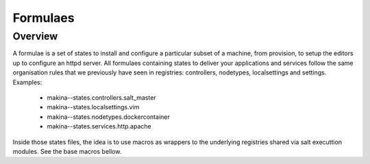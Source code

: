 Formulaes
==========

Overview
~~~~~~~~~~
A formulae is a set of states to install and configure a particular subset of a machine, from provision, to setup the editors up to configure an httpd server.
All formulaes containing states to deliver your applications and services follow the same organisation rules that we previously have seen in registries: controllers, nodetypes, localsettings and settings.
Examples:

    - makina--states.controllers.salt_master
    - makina--states.localsettings.vim
    - makina--states.nodetypes.dockercontainer
    - makina--states.services.http.apache

Inside those states files, the idea is to use macros as wrappers to the underlying registries shared via salt executtion modules. See the base macros bellow.

